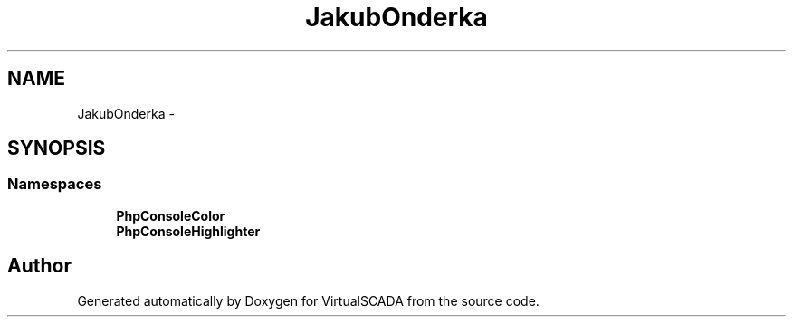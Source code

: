 .TH "JakubOnderka" 3 "Tue Apr 14 2015" "Version 1.0" "VirtualSCADA" \" -*- nroff -*-
.ad l
.nh
.SH NAME
JakubOnderka \- 
.SH SYNOPSIS
.br
.PP
.SS "Namespaces"

.in +1c
.ti -1c
.RI " \fBPhpConsoleColor\fP"
.br
.ti -1c
.RI " \fBPhpConsoleHighlighter\fP"
.br
.in -1c
.SH "Author"
.PP 
Generated automatically by Doxygen for VirtualSCADA from the source code\&.
